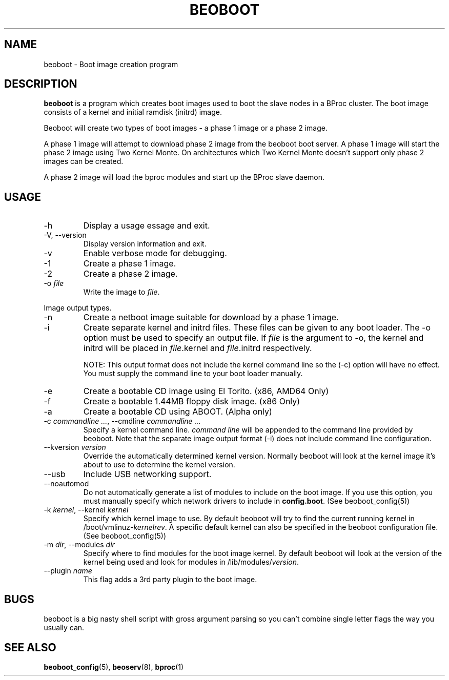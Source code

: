 .TH BEOBOOT 8 "" "Beoboot cm1.10" "Beoboot Administrator's Manual"
.SH NAME
beoboot \- Boot image creation program
.SH DESCRIPTION
.PP
\fBbeoboot\fR is a program which creates boot images used to boot the
slave nodes in a BProc cluster.  The boot image consists of a kernel
and initial ramdisk (initrd) image.

Beoboot will create two types of boot images \- a phase 1 image or a
phase 2 image.

A phase 1 image will attempt to download phase 2 image from the
beoboot boot server.  A phase 1 image will start the phase 2 image
using Two Kernel Monte.  On architectures which Two Kernel Monte
doesn't support only phase 2 images can be created.

A phase 2 image will load the bproc modules and start up the BProc
slave daemon.

.SH USAGE
.TP
\-h
Display a usage essage and exit.
.TP
\-V, \-\-version
Display version information and exit.
.TP
\-v
Enable verbose mode for debugging.

.TP
\-1
Create a phase 1 image.
.TP
\-2
Create a phase 2 image.
.TP
\-o \fIfile\fR
Write the image to \fIfile\fR.

.PP
Image output types.
.TP
\-n
Create a netboot image suitable for download by a phase 1 image.
.TP
\-i
Create separate kernel and initrd files.  These files can be given to
any boot loader.  The \-o option must be used to specify an output
file.  If \fIfile\fR is the argument to -o, the kernel and initrd will
be placed in \fIfile\fR.kernel and \fIfile\fR.initrd respectively.

NOTE: This output format does not include the kernel command line so
the (\-c) option will have no effect.  You must supply the command
line to your boot loader manually.
.TP
\-e
Create a bootable CD image using El Torito.  (x86, AMD64 Only)
.TP
\-f
Create a bootable 1.44MB floppy disk image. (x86 Only)
.TP
\-a
Create a bootable CD using ABOOT.  (Alpha only)

.TP
\-c \fIcommandline ...\fR, \-\-cmdline \fIcommandline ...\fR
Specify a kernel command line.  \fIcommand line\fR will be appended to
the command line provided by beoboot.  Note that the separate image
output format (\-i) does not include command line configuration.
.TP
\-\-kversion \fIversion\fR
Override the automatically determined kernel version.  Normally
beoboot will look at the kernel image it's about to use to determine
the kernel version.
.TP
\-\-usb
Include USB networking support.
.TP
\-\-noautomod
Do not automatically generate a list of modules to include on the boot
image.  If you use this option, you must manually specify which
network drivers to include in \fBconfig.boot\fR. (See
beoboot_config(5))
.TP
\-k \fIkernel\fR, \-\-kernel \fIkernel\fR
Specify which kernel image to use.  By default beoboot will try to
find the current running kernel in /boot/vmlinuz-\fIkernelrev\fR.  A
specific default kernel can also be specified in the beoboot
configuration file.  (See beoboot_config(5))
.TP
\-m \fIdir\fR, \-\-modules \fIdir\fR
Specify where to find modules for the boot image kernel.  By default
beoboot will look at the version of the kernel being used and look for
modules in /lib/modules/\fIversion\fR.
.TP
\-\-plugin \fIname\fR
This flag adds a 3rd party plugin to the boot image.

.SH BUGS
.PP
beoboot is a big nasty shell script with gross argument parsing so you
can't combine single letter flags the way you usually can.

.SH SEE ALSO
\fBbeoboot_config\fR(5),
\fBbeoserv\fR(8),
\fBbproc\fR(1)
